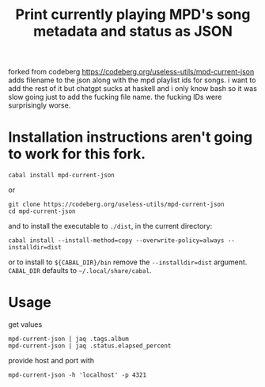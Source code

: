 forked from codeberg https://codeberg.org/useless-utils/mpd-current-json
adds filename to the json along with the mpd playlist ids for songs.
i want to add the rest of it but chatgpt sucks at haskell and i only know bash so it was slow going just to add the fucking file name.  
the fucking IDs were surprisingly worse.

#+TITLE: Print currently playing MPD's song metadata and status as JSON
# #+PROPERTY: header-args :comments org
#+OPTIONS: toc:1

* Installation instructions aren't going to work for this fork.
: cabal install mpd-current-json
or
#+begin_example
git clone https://codeberg.org/useless-utils/mpd-current-json
cd mpd-current-json
#+end_example
and to install the executable to =./dist=, in the current directory:
: cabal install --install-method=copy --overwrite-policy=always --installdir=dist
or to install to =${CABAL_DIR}/bin= remove the =--installdir=dist=
argument. =CABAL_DIR= defaults to =~/.local/share/cabal=.

* Usage
get values
: mpd-current-json | jaq .tags.album
: mpd-current-json | jaq .status.elapsed_percent

provide host and port with
: mpd-current-json -h 'localhost' -p 4321
